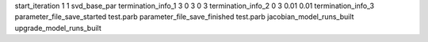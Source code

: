 start_iteration 1  1  svd_base_par
termination_info_1 3 0 3 0 3
termination_info_2 0 3 0.01 0.01
termination_info_3 
parameter_file_save_started test.parb
parameter_file_save_finished test.parb
jacobian_model_runs_built
upgrade_model_runs_built
